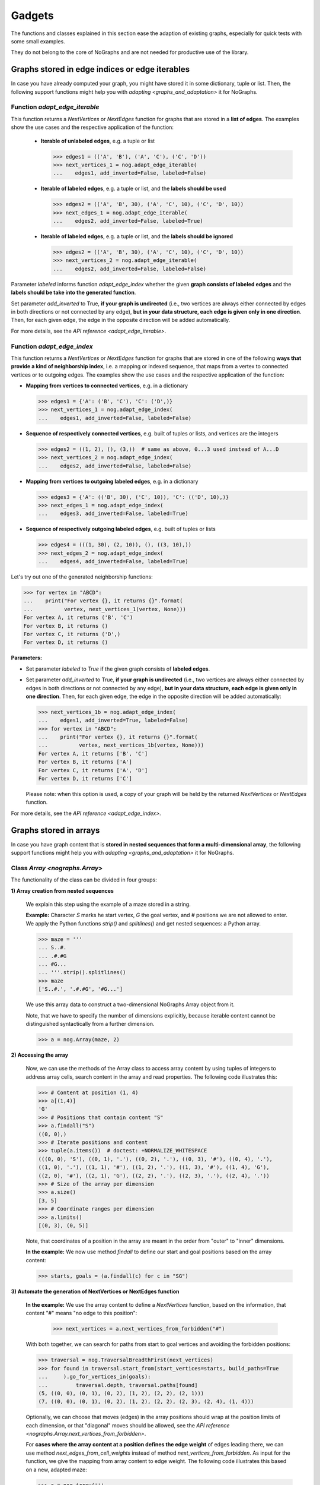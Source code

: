 Gadgets
-------

..
   Import nographs for doctests of this document. Does not go into docs.
   >>> import nographs as nog

The functions and classes explained in this section ease the adaption
of existing graphs, especially for quick tests with some small examples.

They do not belong to the core of NoGraphs and are not needed for
productive use of the library.

.. _edge_gadgets:

Graphs stored in edge indices or edge iterables
~~~~~~~~~~~~~~~~~~~~~~~~~~~~~~~~~~~~~~~~~~~~~~~

In case you have already computed your graph, you might have stored
it in some dictionary, tuple or list. Then, the following support functions
might help you with `adapting <graphs_and_adaptation>` it for NoGraphs.

Function `adapt_edge_iterable`
++++++++++++++++++++++++++++++

This function returns a `NextVertices` or `NextEdges` function for graphs that are
stored in a **list of edges**. The examples show the use cases and the
respective application of the function:

  - **Iterable of unlabeled edges**, e.g. a tuple or list

    .. code-block:: python

     >>> edges1 = (('A', 'B'), ('A', 'C'), ('C', 'D'))
     >>> next_vertices_1 = nog.adapt_edge_iterable(
     ...    edges1, add_inverted=False, labeled=False)

  - **Iterable of labeled edges**, e.g. a tuple or list, and the **labels should be used**

    .. code-block:: python

     >>> edges2 = (('A', 'B', 30), ('A', 'C', 10), ('C', 'D', 10))
     >>> next_edges_1 = nog.adapt_edge_iterable(
     ...    edges2, add_inverted=False, labeled=True)

  - **Iterable of labeled edges**, e.g. a tuple or list, and the **labels should be ignored**

    .. code-block:: python

     >>> edges2 = (('A', 'B', 30), ('A', 'C', 10), ('C', 'D', 10))
     >>> next_vertices_2 = nog.adapt_edge_iterable(
     ...    edges2, add_inverted=False, labeled=False)

..
   Hidden DocTests:

   >>> traversal = nog.TraversalDepthFirst(next_vertices_1)
   >>> tuple(traversal.start_from('A', build_paths=True))
   ('C', 'D', 'B')
   >>> traversal = nog.TraversalShortestPaths(next_edges_1)
   >>> tuple(traversal.start_from('A', build_paths=True))
   ('C', 'D', 'B')
   >>> traversal = nog.TraversalDepthFirst(next_vertices_2)
   >>> tuple(traversal.start_from('A', build_paths=True))
   ('C', 'D', 'B')

Parameter *labeled* informs function `adapt_edge_index` whether the given
**graph consists of labeled edges**
and the **labels should be take into the generated function**.

Set parameter *add_inverted* to True, **if your graph is undirected** (i.e., two
vertices are always either connected by edges in both directions or not connected
by any edge), **but in your data structure, each edge is given only in one direction**.
Then, for each given edge, the edge in the opposite direction will be added
automatically.

For more details, see the `API reference <adapt_edge_iterable>`.


Function `adapt_edge_index`
++++++++++++++++++++++++++++++

This function returns a `NextVertices` or `NextEdges` function for graphs that are
stored in one of the following **ways that provide a kind of neighborship index**,
i.e. a mapping or indexed sequence, that maps from a vertex to connected vertices
or to outgoing edges. The examples show the use cases and the
respective application of the function:

- **Mapping from vertices to connected vertices**, e.g. in a dictionary

  .. code-block:: python

   >>> edges1 = {'A': ('B', 'C'), 'C': ('D',)}
   >>> next_vertices_1 = nog.adapt_edge_index(
   ...    edges1, add_inverted=False, labeled=False)

- **Sequence of respectively connected vertices**, e.g. built of tuples or lists,
  and vertices are the integers

  .. code-block:: python

   >>> edges2 = ((1, 2), (), (3,))  # same as above, 0...3 used instead of A...D
   >>> next_vertices_2 = nog.adapt_edge_index(
   ...    edges2, add_inverted=False, labeled=False)

- **Mapping from vertices to outgoing labeled edges**, e.g. in a dictionary

  .. code-block:: python

   >>> edges3 = {'A': (('B', 30), ('C', 10)), 'C': (('D', 10),)}
   >>> next_edges_1 = nog.adapt_edge_index(
   ...    edges3, add_inverted=False, labeled=True)

- **Sequence of respectively outgoing labeled edges**, e.g. built of tuples or lists

  .. code-block:: python

   >>> edges4 = (((1, 30), (2, 10)), (), ((3, 10),))
   >>> next_edges_2 = nog.adapt_edge_index(
   ...    edges4, add_inverted=False, labeled=True)

..
   Hidden DocTests:

   >>> traversal = nog.TraversalDepthFirst(next_vertices_1)
   >>> tuple(traversal.start_from('A', build_paths=True))
   ('C', 'D', 'B')
   >>> traversal = nog.TraversalDepthFirst(next_vertices_2)
   >>> tuple(traversal.start_from(0, build_paths=True))
   (2, 3, 1)
   >>> traversal = nog.TraversalShortestPaths(next_edges_1)
   >>> tuple(traversal.start_from('A', build_paths=True))
   ('C', 'D', 'B')
   >>> traversal = nog.TraversalShortestPaths(next_edges_2)
   >>> tuple(traversal.start_from(0, build_paths=True))
   (2, 3, 1)

Let's try out one of the generated neighborship functions:

.. code-block:: python

   >>> for vertex in "ABCD":
   ...    print("For vertex {}, it returns {}".format(
   ...          vertex, next_vertices_1(vertex, None)))
   For vertex A, it returns ('B', 'C')
   For vertex B, it returns ()
   For vertex C, it returns ('D',)
   For vertex D, it returns ()

**Parameters:**

- Set parameter *labeled* to *True* if the given graph
  consists of **labeled edges**.

- Set parameter *add_inverted* to True, **if your graph is undirected** (i.e., two
  vertices are always either connected by edges in both directions or not connected
  by any edge), **but in your data structure, each edge is given only in one direction**.
  Then, for each given edge, the edge in the opposite direction will be added
  automatically:

  .. code-block:: python

     >>> next_vertices_1b = nog.adapt_edge_index(
     ...    edges1, add_inverted=True, labeled=False)
     >>> for vertex in "ABCD":
     ...    print("For vertex {}, it returns {}".format(
     ...          vertex, next_vertices_1b(vertex, None)))
     For vertex A, it returns ['B', 'C']
     For vertex B, it returns ['A']
     For vertex C, it returns ['A', 'D']
     For vertex D, it returns ['C']

  Please note: when this option is used, a copy of your graph will be held
  by the returned `NextVertices` or `NextEdges` function.

For more details, see the `API reference <adapt_edge_index>`.


.. _matrix_gadgets:

Graphs stored in arrays
~~~~~~~~~~~~~~~~~~~~~~~

In case you have graph content that is
**stored in nested sequences that form a multi-dimensional array**,
the following support functions might help you with
`adapting <graphs_and_adaptation>` it for NoGraphs.

Class `Array <nographs.Array>`
++++++++++++++++++++++++++++++

The functionality of the class can be divided in four groups:

**1) Array creation from nested sequences**

   We explain this step using the example of a maze stored in a string.

   **Example:** Character *S* marks
   he start vertex, *G* the goal vertex, and *#* positions we are not allowed to
   enter. We apply the Python functions *strip()* and *splitlines()* and get nested
   sequences: a Python array.

   .. code-block:: python

      >>> maze = '''
      ... S..#.
      ... .#.#G
      ... #G...
      ... '''.strip().splitlines()
      >>> maze
      ['S..#.', '.#.#G', '#G...']

   We use this array data to construct a two-dimensional NoGraphs Array object
   from it.

   Note, that we have to specify the number of dimensions explicitly, because
   iterable content cannot be distinguished syntactically from a further dimension.

   .. code-block:: python

      >>> a = nog.Array(maze, 2)

**2) Accessing the array**

   Now, we can use the methods of the Array class to access array content
   by using tuples of integers to address array cells, search content in the
   array and read properties. The following code illustrates this:

   .. code-block:: python

      >>> # Content at position (1, 4)
      >>> a[(1,4)]
      'G'
      >>> # Positions that contain content "S"
      >>> a.findall("S")
      ((0, 0),)
      >>> # Iterate positions and content
      >>> tuple(a.items())  # doctest: +NORMALIZE_WHITESPACE
      (((0, 0), 'S'), ((0, 1), '.'), ((0, 2), '.'), ((0, 3), '#'), ((0, 4), '.'),
      ((1, 0), '.'), ((1, 1), '#'), ((1, 2), '.'), ((1, 3), '#'), ((1, 4), 'G'),
      ((2, 0), '#'), ((2, 1), 'G'), ((2, 2), '.'), ((2, 3), '.'), ((2, 4), '.'))
      >>> # Size of the array per dimension
      >>> a.size()
      [3, 5]
      >>> # Coordinate ranges per dimension
      >>> a.limits()
      [(0, 3), (0, 5)]

   Note, that coordinates of a position in the array are meant in the order from "outer"
   to "inner" dimensions.

   **In the example:** We now use method *findall* to define our start and goal
   positions based on the array content:

   .. code-block:: python

      >>> starts, goals = (a.findall(c) for c in "SG")

.. _class_array_part_3:

**3) Automate the generation of NextVertices or NextEdges function**

   **In the example:** We use the array content to define a `NextVertices`
   function, based on the information, that content "#" means "no edge to
   this position":

       >>> next_vertices = a.next_vertices_from_forbidden("#")

   With both together, we can search for paths from start to goal vertices
   and avoiding the forbidden positions:

   .. code-block:: python

      >>> traversal = nog.TraversalBreadthFirst(next_vertices)
      >>> for found in traversal.start_from(start_vertices=starts, build_paths=True
      ...     ).go_for_vertices_in(goals):
      ...         traversal.depth, traversal.paths[found]
      (5, ((0, 0), (0, 1), (0, 2), (1, 2), (2, 2), (2, 1)))
      (7, ((0, 0), (0, 1), (0, 2), (1, 2), (2, 2), (2, 3), (2, 4), (1, 4)))

   Optionally, we can choose that moves (edges) in the array positions should
   wrap at the position limits of each dimension, or that "diagonal" moves
   should be allowed, see
   the `API reference <nographs.Array.next_vertices_from_forbidden>`.

   For **cases where the array content at a position defines the edge weight** of edges
   leading there, we can use method *next_edges_from_cell_weights* instead of
   method *next_vertices_from_forbidden*.
   As input for the function, we give the mapping from array content to edge weight.
   The following code illustrates this based on a new, adapted maze:

   .. code-block:: python

     >>> a = nog.Array('''
     ... S2819
     ... 37211
     ... 212#G
     ... '''.strip().splitlines(), 2)
     >>> start, goal = (a.findall(c)[0] for c in "SG")
     >>> weights = {str(i): i for i in range(10)} | {"G": 0}

     >>> traversal = nog.TraversalShortestPaths(a.next_edges_from_cell_weights(weights))
     >>> found = traversal.start_from(start, build_paths=True).go_to(goal)
     >>> traversal.distance, traversal.paths[found]
     (12, ((0, 0), (1, 0), (2, 0), (2, 1), (2, 2), (1, 2), (1, 3), (1, 4), (2, 4)))

**4) Mutable arrays**

  We can
  **create a mutable array just by initiating it by mutable nested sequences**,
  e.g., a list of lists.

  But it is also possible to use NoGraphs to
  **create a mutable Array from an immutable one**, and then to change its contents:

  .. code-block:: python

    >>> mutable_array = a.mutable_copy()
    >>> mutable_array[(0, 2)] = 'S'
    >>> mutable_array[(0, 2)]
    'S'


.. tip::
   For cases, where the methods *next_vertices_from_forbidden* and
   *next_vertices_from_cell_weights* of class *Array* do not cover your
   exact scenario, you could combine functionality of the other methods of
   class *Array* with functionality of class `Position <nographs.Position>`
   in order to
   `manually define your individual callback function <maze_function_manually>`.
   In fact, this is how the two methods are implemented. Class *Position*
   is explained in the following section.

.. _tutorial_position:

Class `Position <nographs.Position>`
++++++++++++++++++++++++++++++++++++

A position in a n-dimensional array can be stored and manipulated in an
instance of this class.

We can **create a Position, add and subtract other vectors, and calculate the
manhattan distance of another vector to our position**:

   .. code-block:: python

      >>> # Position, from sequence of int coordinates ("Vector")
      >>> nog.Position([1, 2, 3])
      (1, 2, 3)
      >>> # Position, from int coordinates given as separate parameters
      >>> nog.Position.at(1, 2, 3)
      (1, 2, 3)
      >>> # Position plus coordinate vector (or Position), returns Position
      >>> nog.Position.at(1, 2, 3) + (1, 1, 1)  + (2, 2, 2)
      (4, 5, 6)
      >>> # Position minus coordinate vector (or Position), returns Position
      >>> nog.Position.at(2, 3, 4) - (1, 1, 1)
      (1, 2, 3)
      >>> # Manhattan distance of some vector
      >>> nog.Position.at(2, 3, 4).manhattan_distance( (1, 1, 1) )
      6

When we use vector addition or subtraction to "move" some increment away from a
position, we could "leave" some coordinate ranges we would like to stay in.
Class Position allows to **check for coordinate boundaries** (range per dimension)
and to **"wrap" moves at such boundaries**:

   .. code-block:: python

      >>> # The lower limit per dimension is meant inclusively, the upper limit exclusively.
      >>> # These ranges define a cuboid of allowed coordinates. Is the position in the cuboid?
      >>> limits = ((0, 3),) * 3
      >>> [nog.Position(v).is_in_cuboid(limits) for v in ((0, 1, 0), (2, 0, 2), (3, 0, 0))]
      [True, True, False]
      >>> # After position changes, wrap the position at the chosen coordinate ranges
      >>> pos = nog.Position.at(0, 1, 2)
      >>> move = (1, 1, 1)
      >>> for i in range(3):
      ...    pos = (pos + move).wrap_to_cuboid(limits)
      ...    print (pos)
      (1, 2, 0)
      (2, 0, 1)
      (0, 1, 2)
      >>> # A coordinate, that is far off, is wrapped like we would go towards
      >>> # the cuboid by the size of the coordinate range as often as necessary
      >>> # to come back to the allowed range.
      >>> [nog.Position(v).wrap_to_cuboid(((-2, 3),) * 2)
      ...  for v in ((0, 0), (-2, 2), (-3, 3), (-7, 7), (-8, 8))]
      [(0, 0), (-2, 2), (2, -2), (-2, 2), (2, -2)]

Class Position can **generate some types of "move vectors"**:
with or without "diagonal" moves, with or without the zero move, and we can choose
the number of dimensions:

   .. code-block:: python

      >>> # We generate some types of 2-dimensional move vectors
      >>> tuple(nog.Position.moves())
      ((-1, 0), (0, -1), (0, 1), (1, 0))
      >>> tuple(nog.Position.moves(diagonals=True))
      ((-1, -1), (-1, 0), (-1, 1), (0, -1), (0, 1), (1, -1), (1, 0), (1, 1))
      >>> tuple(nog.Position.moves(zero_move=True))
      ((-1, 0), (0, -1), (0, 0), (0, 1), (1, 0))
      >>> # Now, we generate some 3-dimensional move vectors
      >>> tuple(nog.Position.moves(3))  # doctest: +NORMALIZE_WHITESPACE
      ((-1, -1, 0), (-1, 0, -1), (-1, 0, 0), (-1, 0, 1), (-1, 1, 0), (0, -1, -1), (0, -1, 0),
      (0, -1, 1), (0, 0, -1), (0, 0, 1), (0, 1, -1), (0, 1, 0), (0, 1, 1), (1, -1, 0),
      (1, 0, -1), (1, 0, 0), (1, 0, 1), (1, 1, 0))

Class Position can **calculate "neighbor" positions** based on such moves, and keeps
given coordinate limits:

   .. code-block:: python

      >>> v = nog.Position((5, 5))
      >>> moves = nog.Position.moves()
      >>> tuple(v.neighbors(moves))
      ((4, 5), (5, 4), (5, 6), (6, 5))
      >>> tuple(v.neighbors(moves, limits=((0, 6), (0, 6))))
      ((4, 5), (5, 4))
      >>> tuple(v.neighbors(moves, limits=((0, 6), (0, 6)), wrap=True))
      ((4, 5), (5, 4), (5, 0), (0, 5))
      >>> # When we choose wrapping, of cause we have to provide limits
      >>> tuple(v.neighbors(moves, wrap=True))
      Traceback (most recent call last):
      RuntimeError: Limits for Option wrap missing

Please find details in the `API reference <nographs.Position>`.


.. _maze_function_manually:

Example: Hand-made NextVertices function for a maze
+++++++++++++++++++++++++++++++++++++++++++++++++++

In the following example code, we use the functionality of classes *Array* and
*Position* to manually define a maze adaption function.

We initiate a NoGraphs array by our maze:

.. code-block:: python

   >>> array = nog.Array('''
   ... S..#.
   ... .#.#G
   ... #G...
   ... '''.strip().splitlines(), 2)

Instead of calling method
`Array.next_vertices_from_forbidden <nographs.Array.next_vertices_from_forbidden>`
like we saw it in `the section about class Array <class_array_part_3>`,
we now create our `NextVertices` function manually, to be able to adapt
the code to our needs:

.. code-block:: python

   >>> limits = array.limits()
   >>> moves = nog.Position.moves(2)
   >>> def next_vertices(position, _):
   ...     for neighbor in position.neighbors(moves, limits):
   ...         if array[neighbor] != "#":
   ...            yield neighbor
   ...     return next_vertices

Then, we test it by traversing the maze from start to both goal positions:

.. code-block:: python

   >>> traversal = nog.TraversalBreadthFirst(next_vertices)
   >>> traversal = traversal.start_from(start_vertices=starts, build_paths=True)
   >>> for found in traversal.go_for_vertices_in(goals):
   ...     traversal.depth, traversal.paths[found]
   (5, ((0, 0), (0, 1), (0, 2), (1, 2), (2, 2), (2, 1)))
   (7, ((0, 0), (0, 1), (0, 2), (1, 2), (2, 2), (2, 3), (2, 4), (1, 4)))
